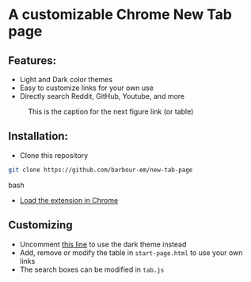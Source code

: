 * A customizable Chrome New Tab page
** Features:
- Light and Dark color themes
- Easy to customize links for your own use
- Directly search Reddit, GitHub, Youtube, and more
#+CAPTION: This is the caption for the next figure link (or table)
#+NAME:   fig:SED-HR4049
[[./screenshot.png]]

** Installation:
- Clone this repository

#+begin_src bash
git clone https://github.com/barbour-em/new-tab-page
#+end_src bash

- [[https://developer.chrome.com/extensions/getstarted#unpacked][Load the extension in Chrome]]

** Customizing
- Uncomment [[https://github.com/barbour-em/new-tab-page/blob/master/start-page.html#L7][this line]] to use the dark theme instead
- Add, remove or modify the table in =start-page.html= to use your own links
- The search boxes can be modified in =tab.js=
